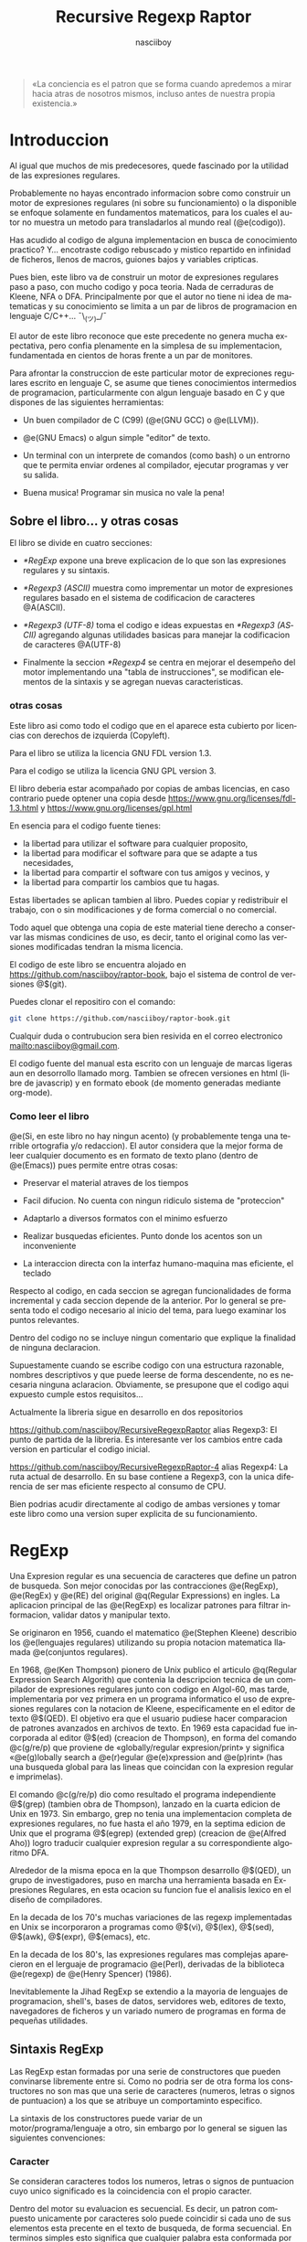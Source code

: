 #+TITLE:  Recursive Regexp Raptor
#+AUTHOR:  nasciiboy
#+LANGUAGE:  es
#+DATE:
#+OPTIONS: *:nil  ^:nil f:nil num:nil html-postamble:nil html-style:nil html-scripts:nil
#+HTML_HEAD: <link rel="stylesheet" type="text/css" href="worg-data/worg.css" />

#+BEGIN_QUOTE
  «La conciencia es el patron que se forma cuando apredemos a mirar hacia atras
  de nosotros mismos, incluso antes de nuestra propia existencia.»
#+END_QUOTE

* Introduccion

  Al igual que muchos de mis predecesores, quede fascinado por la utilidad de
  las expresiones regulares.

  Probablemente no hayas encontrado informacion sobre como construir un motor de
  expresiones regulares (ni sobre su funcionamiento) o la disponible se enfoque
  solamente en fundamentos matematicos, para los cuales el autor no muestra un
  metodo para transladarlos al mundo real (@e(codigo)).

  Has acudido al codigo de alguna implementacion en busca de conocimiento
  practico?  Y... encotraste codigo rebuscado y mistico repartido en infinidad
  de ficheros, llenos de macros, guiones bajos y variables cripticas.

  Pues bien, este libro va de construir un motor de expresiones regulares paso a
  paso, con mucho codigo y poca teoria. Nada de cerraduras de Kleene, NFA o
  DFA. Principalmente por que el autor no tiene ni idea de matematicas y su
  conocimiento se limita a un par de libros de programacion en lenguaje
  C/C++... ¯\_(ツ)_/¯

  El autor de este libro reconoce que este precedente no genera mucha
  expectativa, pero confia plenamente en la simplesa de su implementacion,
  fundamentada en cientos de horas frente a un par de monitores.

  Para afrontar la construccion de este particular motor de expreciones
  regulares escrito en lenguaje C, se asume que tienes conocimientos intermedios
  de programacion, particularmente con algun lenguaje basado en C y que dispones
  de las siguientes herramientas:

  - Un buen compilador de C (C99) (@e(GNU GCC) o @e(LLVM)).

  - @e(GNU Emacs) o algun simple "editor" de texto.

  - Un terminal con un interprete de comandos (como bash) o un entrorno que te
    permita enviar ordenes al compilador, ejecutar programas y ver su salida.

  - Buena musica! Programar sin musica no vale la pena!

** Sobre el libro... y otras cosas

   El libro se divide en cuatro secciones:

   - [[*RegExp]] expone una breve explicacion de lo que son las expresiones
     regulares y su sintaxis.

   - [[*Regexp3 (ASCII)]] muestra como imprementar un motor de expresiones regulares
     basado en el sistema de codificacion de caracteres @A(ASCII).

   - [[*Regexp3%20(UTF-8)][*Regexp3 (UTF-8)]] toma el codigo e ideas expuestas en [[*Regexp3 (ASCII)]]
     agregando algunas utilidades basicas para manejar la codificacion de
     caracteres @A(UTF-8)

   - Finalmente la seccion [[*Regexp4]] se centra en mejorar el desempeño del motor
     implementando una "tabla de instrucciones", se modifican elementos de la
     sintaxis y se agregan nuevas caracteristicas.

*** otras cosas

    Este libro asi como todo el codigo que en el aparece esta cubierto por
    licencias con derechos de izquierda (Copyleft).

    Para el libro se utiliza la licencia GNU FDL version 1.3.

    Para el codigo se utiliza la licencia GNU GPL version 3.

    El libro deberia estar acompañado por copias de ambas licencias, en caso
    contrario puede optener una copia desde
    [[https://www.gnu.org/licenses/fdl-1.3.html]] y
    [[https://www.gnu.org/licenses/gpl.html]]

    En esencia para el codigo fuente tienes:

    - la libertad para utilizar el software para cualquier proposito,
    - la libertad para modificar el software para que se adapte a tus necesidades,
    - la libertad para compartir el software con tus amigos y vecinos, y
    - la libertad para compartir los cambios que tu hagas.


    Estas libertades se aplican tambien al libro. Puedes copiar y redistribuir
    el trabajo, con o sin modificaciones y de forma comercial o no comercial.

    Todo aquel que obtenga una copia de este material tiene derecho a conservar
    las mismas condicines de uso, es decir, tanto el original como las versiones
    modificadas tendran la misma licencia.

    El codigo de este libro se encuentra alojado en
    [[https://github.com/nasciiboy/raptor-book]], bajo el sistema de control de
    versiones @$(git).

    Puedes clonar el repositiro con el comando:

    #+BEGIN_SRC sh
      git clone https://github.com/nasciiboy/raptor-book.git
    #+END_SRC

    Cualquir duda o contrubucion sera bien resivida en el correo electronico
    [[mailto:nasciiboy@gmail.com]].

    El codigo fuente del manual esta escrito con un lenguaje de marcas ligeras
    aun en desorrollo llamado morg. Tambien se ofrecen versiones en html (libre
    de javascrip) y en formato ebook (de momento generadas mediante org-mode).

*** Como leer el libro

    @e(Si, en este libro no hay ningun acento) (y probablemente tenga una
    terrible ortografia y/o redaccion). El autor considera que la mejor forma de
    leer cualquier documento es en formato de texto plano (dentro de @e(Emacs))
    pues permite entre otras cosas:

    - Preservar el material atraves de los tiempos

    - Facil difucion. No cuenta con ningun ridiculo sistema de "proteccion"

    - Adaptarlo a diversos formatos con el minimo esfuerzo

    - Realizar busquedas eficientes. Punto donde los acentos son un
      inconveniente

    - La interaccion directa con la interfaz humano-maquina mas eficiente, el
      teclado


    Respecto al codigo, en cada seccion se agregan funcionalidades de forma
    incremental y cada seccion depende de la anterior. Por lo general se
    presenta todo el codigo necesario al inicio del tema, para luego examinar
    los puntos relevantes.

    Dentro del codigo no se incluye ningun comentario que explique la finalidad
    de ninguna declaracion.

    Supuestamente cuando se escribe codigo con una estructura razonable, nombres
    descriptivos y que puede leerse de forma descendente, no es necesaria
    ninguna aclaracion. Obviamente, se presupone que el codigo aqui expuesto
    cumple estos requisitos...

    Actualmente la libreria sigue en desarrollo en dos repositorios

    [[https://github.com/nasciiboy/RecursiveRegexpRaptor]] alias Regexp3: El punto
    de partida de la libreria. Es interesante ver los cambios entre cada version
    en particular el codigo inicial.

    [[https://github.com/nasciiboy/RecursiveRegexpRaptor-4]] alias Regexp4: La ruta
    actual de desarrollo. En su base contiene a Regexp3, con la unica diferencia
    de ser mas eficiente respecto al consumo de CPU.

    Bien podrias acudir directamente al codigo de ambas versiones y tomar este
    libro como una version super explicita de su funcionamiento.

* RegExp

  Una Expresion regular es una secuencia de caracteres que define un patron de
  busqueda. Son mejor conocidas por las contracciones @e(RegExp), @e(RegEx) y
  @e(RE) del original @q(Regular Expressions) en ingles. La aplicacion principal
  de las @e(RegExp) es localizar patrones para filtrar informacion, validar
  datos y manipular texto.

  Se originaron en 1956, cuando el matematico @e(Stephen Kleene) describio los
  @e(lenguajes regulares) utilizando su propia notacion matematica llamada
  @e(conjuntos regulares).

  En 1968, @e(Ken Thompson) pionero de Unix publico el articulo @q(Regular
  Expression Search Algorith) que contenia la descripcion tecnica de un
  compilador de expresiones regulares junto con codigo en Algol-60, mas tarde,
  implementaria por vez primera en un programa informatico el uso de expresiones
  regulares con la notacion de Kleene, especificamente en el editor de texto
  @$(QED). El objetivo era que el usuario pudiese hacer comparacion de patrones
  avanzados en archivos de texto. En 1969 esta capacidad fue incorporada al
  editor @$(ed) (creacion de Thompson), en forma del comando @c(g/re/p) que
  proviene de «globally/regular expresion/print» y significa «@e(g)lobally
  search a @e(r)egular @e(e)xpression and @e(p)rint» (has una busqueda global
  para las lineas que coincidan con la expresion regular e imprimelas).

  El comando @c(g/re/p) dio como resultado el programa independiente @$(grep)
  (tambien obra de Thompson), lanzado en la cuarta edicion de Unix en 1973. Sin
  embargo, grep no tenia una implementacion completa de expresiones regulares,
  no fue hasta el año 1979, en la septima edicion de Unix que el programa
  @$(egrep) (extended grep) (creacion de @e(Alfred Aho)) logro traducir cualquier expresion
  regular a su correspondiente algoritmo DFA.

  Alrededor de la misma epoca en la que Thompson desarrollo @$(QED), un grupo de
  investigadores, puso en marcha una herramienta basada en Expresiones
  Regulares, en esta ocacion su funcion fue el analisis lexico en el diseño de
  compiladores.

  En la decada de los 70's muchas variaciones de las regexp implementadas en
  Unix se incorporaron a programas como @$(vi), @$(lex), @$(sed), @$(awk),
  @$(expr), @$(emacs), etc.

  En la decada de los 80's, las expresiones regulares mas complejas aparecieron
  en el lerguaje de programacio @e(Perl), derivadas de la biblioteca @e(regexp)
  de @e(Henry Spencer) (1986).

  Inevitablemente la Jihad RegExp se extendio a la mayoria de lenguajes de
  programacion, shell's, bases de datos, servidores web, editores de texto,
  navegadores de ficheros y un variado numero de programas en forma de pequeñas
  utilidades.

** Sintaxis RegExp

   Las RegExp estan formadas por una serie de constructores que pueden
   convinarse libremente entre si. Como no podria ser de otra forma los
   constructores no son mas que una serie de caracteres (numeros, letras o
   signos de puntuacion) a los que se atribuye un comportaminto especifico.

   La sintaxis de los constructores puede variar de un motor/programa/lenguaje a
   otro, sin embargo por lo general se siguen las siguientes convenciones:

*** Caracter

    Se consideran caracteres todos los numeros, letras o signos de puntuacion
    cuyo unico significado es la coincidencia con el propio caracter.

    Dentro del motor su evaluacion es secuencial. Es decir, un patron compuesto
    unicamente por caracteres solo puede coincidir si cada uno de sus elementos
    esta precente en el texto de busqueda, de forma secuencial. En terminos
    simples esto significa que cualquier palabra esta conformada por sus
    constructores @e(caracter)

    #+BEGIN_SRC c
      "palabra" ==  'p', 'a', 'l', 'a', 'b', 'r', 'a'
    #+END_SRC

    De forma explicita el patron de busqueda @c(palabra) dice al motor lo
    siguiente: Busca el constructor de tipo caracter @c(p), si lo encuentras
    avanza una posicion dentro del texto de busqueda y comparalo con el
    constructor de tipo caracater @c(a), si lo encuentras avanza una posicion
    dentro del texto de busqueda y compararlo con el constructor de tipo
    caracter @c(l), ..., si llegas hasta el ultimo constructor tipo caracter
    (ultima @c(a)) el patron a sido localizado, de otra forma no hay
    coincidencia.

*** Conjunto

    El constructor @e(Conjunto) permite agrupar una serie de constructores
    caracter para compararlos con una posicion especifica del texto de busqueda.

    Los constructores se delimitan dentro de los signos "especiales" '[' y ']'.

    La expresion:

    #+BEGIN_SRC c
      "199[56789]"
    #+END_SRC

    le indica lo siguiente al motor: Busca el constructor de tipo caracter
    @c(1), si lo encuentras avanza una posicion dentro del texto de busqueda y
    comparalo con el constructor que de tipo caracter @c(9), si lo encuentras
    avanza una posicion dentro del texto de busqueda y compararlo con el
    constructor de tipo caracter @c(9), si lo encuentras avanza una posicion
    dentro del texto de busqueda y comparalo con alguno de estos constructores
    de tipo caracter @c(5), @c(6), @c(7), @c(8) o @c(9), Si el caracter del
    texto  coincide con alguno  de estos caracteres se ha encontrado el patron,
    de otro modo la busqueda ha fallado.

    Es decir el patron @c(199[56789]) coincide con las siguientes cadenas de
    caracteres: @c("1995"), @c("1996"), @c("1997"), @c("1998") o @c("1999")

*** Rangos

    Un conjunto agrupa una serie de constructores caracter, pues bien, cuando
    los miembros dichos del conjunto forman una secuencia alfabetica entre @c(a)
    y @c(z), entre @c(A) y @c(Z)) o entre @c(0) y @c(9), es posible abreviar
    dicha secuencia, uniendo el elemento inicial con el elemento final de la
    secuencia mediante el signo '-', por ejemplo la exprecion

    #+BEGIN_SRC c
      "199[56789]"
    #+END_SRC

    es equivalente a la exprecion:

    #+BEGIN_SRC c
      "199[5-9]"
    #+END_SRC

    la exprecion

    #+BEGIN_SRC c
      "Unidad-[ABCDEFGHIJK]"
    #+END_SRC

    es equivalente a

    #+BEGIN_SRC c
      "Unidad-[A-K]"
    #+END_SRC

    el signo @c(-) no tiene efecto fuera del constructor agrupacion, por lo que
    se interpreta como un simple caracter @c(-)

*** Conjunto inverso

    La utlima facilidad que proporciona el constructor conjunto consiste en
    coincidir solo si ninguno de sus elementos esta precente en el texto de
    busqueda, es decir @e(invierte) el resultado de la busqueda. La forma de
    indicar al motor este comportamiento es colocar el signo @c(^) como primer
    elemento del constructor conjunto. Por ejemplo la expresion

    #+BEGIN_SRC c
      "<[^>]>"
    #+END_SRC

    Es util para localizar @e(etiquetas) de un solo caracter por ejemplo
    @c(<A>), @c(<B>), @c(<C>), @c(<D>), @c(<E>), etc.

*** Punto

    El constructor punto representado por el signo @c(.) se utiliza para
    realizar una coincidencia con cualquier caracter presente en el texto de
    busqueda.

    Por lo general se suele excluir el caracter @c(\n) (salto de linea). la
    razon de este comportamiento es solamente por practicidad aunque
    conceptualmente no existe un motivo para ello.

    El constructor punto no tiene efecto dentro de un conjunto, en su lugar se
    evalua como @e(el caracter) @c(.). No tiene sentido que un conjunto coincida
    con cualquier caracter.

*** Cuantificación

    Por defecto, el motor asume un constructor ha de estar presente almenos una
    vez, no obstante es posible especificar cuantas veces consecutivas puede
    aparecer un constructor. Para esto se hace uso de los @e(cuantificadores)
    que mas que un "constructor", @e(son una caracteristica de un constructor).

    Los cuantificadores se colocan justo al final del cosntructor al que han de
    aplicarse. El constructor alternacion, que veremos mas adelante no es
    compatible con los cuantificadores.

    - @c(?) ::

      El constructor puede aparecer cero o una vez. Por ejemplo, @c(ob?scuro) se
      corresponde con @c(oscuro) y @c(obscuro).

    - @c(+) ::

      El elemento debe aparecer al menos una vez. Por ejemplo, @c(ho+la) describe
      el patron infinito @c(hola), @c(hoola), @c(hooola), @c(hoooola), ...,

    - @c(*) ::

      El elemento puede aparecer cero, una, o más veces. Por ejemplo, @c(0*42) se
      corresponde con @c(42), @c(042), @c(0042), @c(00042), ...,

    - @c({n}) ::

      El elemento debe aparecer exactamente @m(n) veces. Por ejemplo
      @c([0-9]{3}) se corresponden con cualquier cifra de tres digitos como
      @c(007), @c(747), @c(777), ...,

    - @c({a,b}) ::

      El elemento debe aparecer un minimo de @m(a) veces y un maximo de @m(b)
      veces.

*** Alternación

    Como ya vimos la agrupacion permite la busqueda de mas de un constructor
    caracter para una posicion especifica. El constructor alternacion se
    comporta de forma idetica, solo que en lugar de manejar constructores
    caracter maneja expreciones delimitadas una de otra por el signo @c(|):

    #+BEGIN_SRC c
      exp1|exp2|exp3|...
    #+END_SRC

    en este caso el termino @e(exprecion) se refiere a una RegExp en si.

    La busqueda de expresiones se realiza de forma secuencial, de izquierda a
    derecha hasta localizar alguna expresion o hasta agotar las
    alternativas. Por ejemplo

    #+BEGIN_SRC c
      "Raptor|T Rex|Triceratops"
    #+END_SRC

    genera los patrones de busqueda @c(Raptor), @c(T Rex) y @c(Triceratops)

    Como ya se menciono en el apartado anterior, los cuantificadores no se
    aplican a este constructor. Para cuantificar las arternativas deben
    encontrarse dentro de una agrupacion.

*** Agrupación

    Una agrupacion permite definir el ámbito y la precedencia de los demás
    constructores. Las agrupaciones se delimitan dentro de las signos @c[(] y
    @c[)]. Por ejemplo:

    #+BEGIN_SRC c
      "(p|m)adre"
    #+END_SRC

    es equivalente a

    #+BEGIN_SRC c
      "padre|madre"
    #+END_SRC

    y

    #+BEGIN_SRC c
      "(des)?amor"
    #+END_SRC

    se corresponde con @c(amor) y con @c(desamor).

*** Metacaracteres

    Para el motor los signos @c(.), @c[(], @c[)], @c(|), @c([), @c(]), @c(+),
    @c(?), @c({), @c(}), ..., etc. tiene un significado especial, ya sea como
    delimitadores, como cuantificadores o como constructores. Como hacer para
    buscar estos signos como simples caracteres?

    Podriamos colocarlos detro de un conjuto de caracteres, asi:

    #+BEGIN_SRC c
      "[()|+]"
    #+END_SRC

    pero existen casos complejos como:

    #+BEGIN_SRC c
      "[]]"
    #+END_SRC

    cual signo @c(]) marca el limite del conjunto?

    Para evitar casos ambiguos se hace uso del constructor @e(metacaracter) que
    despoja de su significado @e(especial) a los signos antes mencionados.

    El constructor metacaracter suele estar formado por dos signos, el signo que
    indica que se trata de un metacaracter y el signo al que se aplica. Por lo
    general el signo utilizado como indicador es @c(\).

    Ahora podemos solucionar el ejemplo anterior, pasaria a ser:

    #+BEGIN_SRC c
      "[\]]"
    #+END_SRC

    que ocurre si se aplica @c(\) a un caracter sin significado especial, por
    ejemplo, a @c(d)?

    #+BEGIN_SRC c
      "\d"
    #+END_SRC

    existen dos posibilidades:

    1. El motor interpreta @c(d) como un caracter.

    2. El motor otorga un significado especial al caracter, como podria ser la
       busqueda de un patron especifico, en cuyo caso, el significado puede
       variar de una implementacion a otra.


    Cuando el caso es el segundo, la mayoria de los motores cosidera que el
    metacaracer @c(\d) (digit) equivalente al conjunto @c([0-9]).

    Aqui una lista de los significados comunes de algunos metacaracters

    - @c(\d) ==> @c([0-9])
    - @c(\D) ==> @c([^0-9])
    - @c(\a) ==> @c([a-bA-B])
    - @c(\A) ==> @c([^a-bA-B])
    - @c(\w) ==> @c([a-bA-B0-9])
    - @c(\W) ==> @c([^a-bA-B0-9])
    - @c(\s) ==> @c([ \t-\r])
    - @c(\S) ==> @c([^ \t-\r])


    Finalmente, podemos utilizar metacaracteres para representar signos no
    impribibles como pueden ser nueva linea, tabulador, retroceso, campana,
    etc.

*** Modiicadores

    Aunque no se definen como tal, los modificadores son una forma de alterar el
    comportamiento del motor al momento de efectuar la busqueda de un patron.

    Pongamos como ejemplo los dos modificadores mas comunes:

    - @c(^) :: colocar este signo @e(al inicio) de la expresion le indica al
               motor: la busqueda solo sera valida si el patron se encuentra al
               inicio del texto.

    - @c($) :: colocar este signo @e(al final) de la expresion le indica al
               motor: la busqueda solo sera valida si el patron se encuentra al
               final del texto.


    ambos modificadores pueden combinarse dentro de la expresion, indicando: la
    busqueda sera valida si el patron inicia el la posicion inicial del texto y
    finaliza en la ultima posicion.

    Los modificadores al igual que los metacaracteres dependen unicamente de lo
    que especifique cada implementacion.

* Regexp3 (ASCII)
** Herramientas

   Asi que, te has decidido a leer este libro y tienes la suficiente experiencia
   como para escribir, compilar y ejecutar un programa en C.

   No voy a decirte el sistema bajo el que deberias programar, tampoco si es
   mejor utilizar un editor, un IDE o Emacs, ni cual compilador, shell o mapeo
   de teclado sea el mas apropiado. Seguramente has elegido tus herramientas
   tras una profunda refleccion, luego evaluar todas las posibilidades y no por
   que alguien te impuso su uso...

   No obstante y solamente por motivos informativos, te presento la configuracion
   que utilizo y el porque:

   - Como sistema operativo @e(GNU) con @e(Linux). No fue hasta que llegue a la
     distribucion @e(Debian), que conoci lo que era la informatica, lo util de
     los repositorios de software y la existencia del movimiento @e(software
     libre).

   - Como entorno de escritorio grafico @e(Gnome Shell). Es simple, sobrio,
     bonito y eficaz.

   - Donde hay un prompt hay felicidad! No hay mejor herramienta para interactuar
     con el sistema, que una terminal.

     En particular me gusta @e(Konsole), parte del proyecto KDE. Tiene pestañas
     multiples, pueden desabilitarse el menu y la barra de despalazamiento, para
     ocupar la pantalla completa sin distracciones, ademas la configuracion del
     teclado es muy flexible.

   - Quien hace aparecer el prompt es @e(fish), un interpre de comandos con
     colorines y un sistema de autocompletado fantanstico.

   - Para compilar programas C, @e(GCC) el compilador de GNU. Ademas suelo pedir
     una segunda opinion al compilador @e(clang) (LLVM).

   - Como sistema de control de versiones @e(git). Conocer los comandos basicos
     es mas que suficiente.

   - Los sonidos del mundo son muy aburridos. @e(moc) (Music On Console) se
     encarga del amenizar el ambiente con buena musica.

   - La pieza sobre la que gira mi flujo de trabajo se llama @e(GNU Emacs), un
     interprete de Emacs Lisp, que tambien suele utilizarse como editor de texto
     (risas). En serio no compliques tu vida con molestos IDEs llenos de botones,
     menus y mierdas graficas. Todo es mejor en texto plano!

   - Finalmente utilizo el mapeo de teclado @e(programmer dvorak) con una ligera
     modificacion (los dos control, mayus, @ y \) y una configuracion de al menos
     dos monitores.

** Mr. Raptor

   #+BEGIN_QUOTE
     Disponer del codigo fuente de un programa no garantiza que seamos capaces
     de compreder su funcionamiento. Si para entender un proyecto es necesario
     asistir a su construccion y tener presente todos su detalles ocultos,
     probablemente cuando los desarrolles pasen a otro proyecto nadie este
     dispuesto (o sea capaz) de continuar con el desarrollo.

     Por ello no es suficiente disponer del codigo, ademas, debe ser simple y
     directo, para que otros sean capaces de comprender su funcionamiento.

     El primer paso para lograr este objetivo es dar nombres claros y concisos
   #+END_QUOTE

   De donde surge el nombre del motor?

   La primer version funcional simplemente se llamaba @f(regexp). Pese a ser un
   nombre conciso, ya no estaba disponible, lo cual me obligo a ser un poco mas
   creativo.

   El nombre debia destacar las cualidades del proyecto. Si el motor sobresale
   en algun aspecto es por no tener un manejo explicito de memoria, en su lugar,
   optiene memoria llamando a funciones y llamando a funciones de forma
   recursiva... ya esta, @e(RE²) (Recursive Regexp), un momento, nooo, google ya
   utiliza este nombre para su motor RegExp @e(RE2), bueno, otra caracteristica
   tendra... el codigo es compacto, si, es tan compacto que ha de ser
   ridiculamente eficiente, lo cual lo hace ridiculamente veloz, veloz, veloz,
   rapido, Raptor, @e(Recursive Regexp Raptor), je, que creativo, no puede ser
   RE³ o lo asociaran con google, su alias sera @e(regexp3) (es mas comodo
   escribir @c(#include "regexp3") que @c(#include "RecursiveRegexpRaptor.h"),
   ademas, deja clara su funcion y tiene una longitud similar al de otras
   librerias de C como @c(stdlib), @c(stdio) o @c(ctype)).

   Una ves desvelado el misterio demos paso a la construccion.

** El truco

   He tratado de mantener el codigo lo mas simple y compacto posible, centrando
   la atencion en los puntos importantes. En la practica esto repercute en tres
   puntos a cosiderar:

   - No se utiliza la sintaxis regexp estadar, tampoco la que maneja Perl. En su
     lugar se opta por la que es mas facil de programar e interpretar.

   - El motor asume que la expresion que resive tiene una sintaxis correcta.

     En la practica es igual de complejo constuir una programa encargado solo de
     verificar y mostrar los errores de sintaxis, a uno que simplemente busca la
     exprecion. Sin demasiado esfuerzo, se opta por la segunda opcion, ademas,
     se esta contruyendo un motor RegExp @e(en C), si los datos de entrada son
     inapropiados, lo minimo que merece el programador es un ciclo de ejecucion
     infinito.

   - El manejo de memoria no se realiza de forma explicita, en su lugar se acude
     a la recursividad.


   En cualquer punto podras ser capas de reforsar el codigo si asi lo
   deseas. Sin embargo te recomiendo esperar hasta que el programa realice todas
   las funciones que necesites.

** La Sintaxis

   La version final de @c(regexp3) (ASCII) soporta los siguientes constructores:

   - Alternacion @c(|)

   - Agrupacion @c[()]. Para "capturar" la coincidencia del patron dentro de la
     la cadena de texto, se utiliza @c(<>)

   - Los cuantificadores son

     - @c(?) cero o una vez

     - @c(+) una o mas veces

     - @c(*) cero o mas veces

     - @c({n}) @m(n) veces

     - @c({a,b}) un rango de veces

   - Los conjuntos @c([]).

     - Para negar un conjunto el primer elemento debe ser @c(^)

   - Lon rangos se especifican con el signo @c(-) y son validos fuera de un
     conjunto, el decir @c(-) es un signo especial para el motor. Si queremos
     despojarlo de su significado tenemos que incluirlo en un metacaracter
     @c(:-).

   - Punto @c(.). Un punto dentro de un conjunto, no pierde su
     significado. Para buscar el caracter @c(.) debemos incluirlo en un
     metacaracter @c(:.).

   - El metacaracter se conforma de dos caracteres el signo @c(:) y el
     metacaracter.

   - Los modificadores de comportamiento se aplican de forma global o local y se
     especifican con el signo @c(#) seguido por los modificadores.

     Para modificar el comportamiento @e(global) de la exprecion, el modificador
     se coloca al inicio de la exprecion antes de cualquier constructor.

     Para modificar el comportamiento de un constructor en especifico @c(#) se
     coloca al final del constructor. Si se aplica un cuantificador al
     constructor, el modificador debe especificarse despues de este.

** El algoritmo
*** Como interpretar la regexp

    Una expresion regular es una serie de instrucciones detalladas no ambiguas,
    que describen un patron de busqueda a un interprete (motor) de expresiones
    regulares.

    El patron de la regexp sigue una [[*Sintaxis%20RegExp][sintaxis]] donde la unidad fundamental se
    llama constructor. Estas unidades cual si fuesen bloques de construccion
    pueden conbinarse y agruparse para formar un patron de busqueda mas complejo
    segun las reglas y posicion de cada constructor.

    En principio, un motor regexp solo necesita dos datos de entrada: la regexp
    y una cadena de texto sobre la cual efectuar la busqueda del patron.

    Una vez el motor tiene estos dos datos, debe @e(optener) el primer
    constructor de la regexp y comparar todas sus combinaciones posibles en la
    cadena, tomando como posicion de referencia el primer caracter de la cadena.

    Si todas las combinaciones fallan, el motor mueve la posicion de referencia
    al segundo caracter de la cadena y de nuevo prueba todas las combinaciones
    del primer constructor. Si el primer constructor coincide con la cadena el
    motor avanza atraves de regexp y cadena, optiene el siguiente constructor y
    lo compara con la nueva posicion de la cadena. Si el constructor no
    coincide, el motor vuelve al ultimo recorrido completo e intenta (si existe)
    una combinacion diferente. De lo contrario, intentara nuevamente con el
    primer constructor en la siguiente posicion de la cadena.

    Si se llega al final de la cadena sin antes agotar los constructores
    signica que el patron de busqueda no esta precente.

    Si se agotan los contructores el motor informara que existe una
    coincidencia.

    Es importante resaltar que el avance tanto en la exprecion como en la cadena
    se realiza de izquierda a derecha. Esto proboca que el motor regrese la
    coincidencia en la cadena mas a la izquierda de la combinacion de
    constructores en la regexp mas a la izquierda.

    Resumiento los puntos claves de los parrafos anteriores:

    1. Se analiza el texto y la regexp de izquierda a derecha.

    2. Se optiene el primer constructor de la regexp y se prueban todas sus
       combinaciones en la posicion actual de la cadena.

    3. Si el patron del constructor coincide con la cadena se avanza atraves de
       regexp y cadena.

    4. Si el patron del constructor no se encuenta en la cadena, el motor vuelve
       al ultimo recorrido completo e intenta otra ruta.

    5. Si no hay otra ruta el motor avanza una posicion en la cadena e intenta
       con la regexp apartir del primer constructor

    6. Si se agotan los constructores tenemos una coincidencia.

    7. Si se agota la cadena no tenemos ninguna coincidencia.


    El @e(punto dos), da a entender que un constructor tiene varias
    combinaciones posibles. A saber los constructores son @e(agrupacion),
    @e(alternacion), @e(conjunto), @e(rango), @e(punto), @e(metacaracter) y
    @e(caracter). Analicemos cada constructor.

    Una @e(agrupacion) contiene un numero indeterminado de combinaciones
    posibles, ya que puede @"(agrupar) a cualquier otro constructor, incluso
    otras agrupaciones.

    Una @e(alternacion) permite recorrer multiples @e(rutas) de ejecucion hasta
    que alguna coincida, cada una de estas "rutas" puede estar formada por
    expreciones de complejidad arbitraria.

    Los @e(conjuntos) solo pueden contener @e(rangos), @e(metacaracteres) y
    @c(caracteres).

    @e(caracteres), @e(metacaracteres) y @e(punto) no pueden contener a ningun
    otro constructor.

    El @e(caracter) solo tiene una combinacion posible, el mismo. El @e(punto)
    puede coincidir con cualquier caracter. Un @e(conjunto) puede coincidir con
    un caracter que este dentro de su conjunto de elementos y la coincidencia de
    un @e(metacaracter) depende de la implementacion de cada motor.

    La conclusion es: si el constructor es distinto de @e(caracter) tendremos
    que probar todas sus posibles combinaciones.

    El @e(tercer punto) dice que el motor avanza atravez de regexp y cadena, es
    decir, si el constructor coincide con @m(n) caracteres de la cadena, el
    siguiente constructor se compara @m(n) caracteres despues de la comparacion
    anterior.

    Imaginemos que tenemos un ciclo de busqueda donde los constructores y la
    cadena se corresponden correctamente:

    #+BEGIN_EXAMPLE
      cadena      0123456789:;<=>?@ABCDEFGHIJKLMNOPQ...
                  ▲       ▲▲     ▲▲         ▲▲     ▲
                  │Α     Ω││Α   Ω││Α       Ω││Α   Ω│
      constructor [ cons1 ][cons2][  cons3  ][cons4]...
    #+END_EXAMPLE

    @c(Α) (Alfa) señala el punto inicial de la cadena donde se compara el
    constructor y @c(Ω) (Omega) señala los @m(n) caracteres que abarca la
    (posible) coincidencia.

    Puede observarse, que cada constructor es independiente uno de otro, es el
    motor quien se encarga de coordinar la posicion de la cadena donde se
    compara un constructor en especifico. El recorrido atravez de ambos, como
    indica el @e(punto uno) siempre se realiza de izquierda a derecha.

    El @e(punto cuatro) dice que si la comparacion falla, el motor vuelve al
    ultimo recorrido completo e intenta @e(otra ruta). Esto da a entender que el
    motor lleva un registro de la posicion en la cadena y el numero de
    constructor que se utiliza para cada comparacion e incluso que el motor debe
    conocer la existencia de distintas rutas de ejecucion. Veamos detenidamente
    este punto.

    Si tenemos una serie de constructores de tipo caracter y la coincidencia del
    ultimo constructor falla (@c(x) != @c(5))

    #+BEGIN_EXAMPLE
      cadena      0123456789:;<=>?@ABCDEFGHIJKLMNOPQ...
                  ▲▲▲▲▲△
                  ││││││
      constructor 01234x6789
    #+END_EXAMPLE

    cual seria la ultima ruta de ejecucion completa? Correcto, niguna. En esta
    exprecion (@c(01234x6789)) regresar al constructor anterior @c(4) (la ultima
    ruta completa) no tiene sentido, pues para completar la ruta el constructor
    tipo caracter @c(x) ha de coincidir, es decir, no existe otra ruta de
    ejecucion posible.

    Veamos otro caso:

    #+BEGIN_EXAMPLE
      cadena      0123x56789:;<=>?@ABCDEFGHIJKLMNOPQ...
                  ▲▲▲▲△
                  │││││
      constructor 0││3│
                   ││ │
                   ││[456789]
                  (12)
    #+END_EXAMPLE

    la regexp es @c{0(12)[456789]}, ¿cual seria la ultima ruta de ejecucion
    completa? Correcto, niguna. Al igual que la exprecion anterior solo existe
    @e(una ruta) de ejecucion... porque? un conjunto contiene multiples
    elementos posibles de coincidencia, no multiples rutas de ejecucion. Si
    ninguno de sus elementos coincide no hay un punto al cual regresar, esto
    mismo aplica a las agrupaciones.

    Entoces? el unico constructor que permite multiples rutas de ejecucion es la
    @e(alternacion).

    Cuando el motor "ve" una exprecion del tipo @c(1234x|12345), se dice a si
    mismo: uh, tengo un par de rutas @c(1234x) y @c(12345), debo almacerar la
    posicion inicial e intertar con la primer ruta, si esta falla restaurar la
    posicion inicial e intentar con la segunda ruta..

    la primer ruta de ejecucion sera

    #+BEGIN_EXAMPLE
      cadena      0123456789:;<=>?@ABCDEFGHIJKLMNOPQ...
                  ▲▲▲▲▲△
                  ││││││
      constructor 01234x
    #+END_EXAMPLE

    el patron falla al comparar el quinto constructor caracter (dentro del
    constructor alternacion). Luego el motor prueba con la segunda ruta de
    ejecucion

    #+BEGIN_EXAMPLE
      cadena      0123456789:;<=>?@ABCDEFGHIJKLMNOPQ...
                  ▲▲▲▲▲▲
                  ││││││
      constructor 012345
    #+END_EXAMPLE

    en esta ocacion, todos los constructores miembro del constructor alternacion
    coinciden, luego entonces, al no existir mas constructores en la exprecion
    @c(1234x|12345) el motor informa la coincidecia.

    Esto implica que el motor optiene los constructores de la exprecion
    @c(1234x|12345) de la siguiente forma

    #+BEGIN_EXAMPLE
      regexp          "1234x|12345"

      constructor:     1234x|12345       tipo: alternacion
      almacenar posicion de inicio

      generar          RUTA1 y comparar con la posicion de inicio
      constructor:     1                 tipo: caracter
      constructor:      2                tipo: caracter
      constructor:       3               tipo: caracter
      constructor:        4              tipo: caracter
      constructor:         x             tipo: caracter

      si la primer ruta falla
      generar                RUTA2 y comparar con la posicion de inicio
      constructor:           1           tipo: caracter
      constructor:            2          tipo: caracter
      constructor:             3         tipo: caracter
      constructor:              4        tipo: caracter
      constructor:               5       tipo: caracter
    #+END_EXAMPLE

    (º-°)ง un momento, dices que la exprecion

    #+BEGIN_SRC c
      "abc"
    #+END_SRC

    para el motor es (la C es por "constructror")

    #+BEGIN_EXAMPLE
      [C-caracter][C-caracter][C-caracter]
    #+END_EXAMPLE

    que

    #+BEGIN_SRC c
      "a[bcdefghi]c"
    #+END_SRC

    para el motor es

    #+BEGIN_EXAMPLE
      [C-caracter][C-conjunto][C-caracter]
    #+END_EXAMPLE

    que

    #+BEGIN_SRC c
      "(a[bcdefghi])c"
    #+END_SRC

    es

    #+BEGIN_EXAMPLE
      [C-agrupacion][C-caracter]
    #+END_EXAMPLE

    y que

    #+BEGIN_SRC c
      "(a[12345]|c[12345])|e"
    #+END_SRC

    es

    #+BEGIN_EXAMPLE
      [C-alternacion]
    #+END_EXAMPLE

    Eso es correcto! El motor debe identificar los constructores @e(de primer
    nivel) (por llamarlos de algun modo) y luego, si es el caso optener
    constructores apartir de estos.

    Ademas, se debe tener en cuenta que siempre existe almenos una ruta de
    ejecucion, @e(la regexp en si). Solo cuando existe una alternacion en el
    primer nivel habra mas de una ruta de ejecucion ... y, el motor solo ve las
    alternaciones cuando se encuentran en el primer nivel, en decir, no estan
    dentro de una agrupacion. Por tanto la primer accion del motor es comprobar
    si existe mas de una ruta de ejecucion o lo que es lo mismo, averiguar si el
    primer constructor es una alternacion.

    (º-°)ง espera, como se puede coordinar el avance entre los constructores de
    primer nivel y sus componentes, si los tienen? Sencillo, los constructores
    miembro desconocen el nivel al que pertenecen, el motor realiza una nueva
    busqueda con los constructores miembros a partir de un punto concreto en la
    cadena como si fuesen una exprecion autonoma, si hay una coincidencia el
    motor informa el resultado y su longitud a quien solicite la
    consulta. Veremos este mecanismo en la codificacion del motor.

    (º-°)ง cuando se realiza este proceso? cuando el constructor es de tipo
    agrupacion o alternacion, puesto que en ambos casos estos constructores
    pueden contener expresiones formadas por cualquier tipo y cantidad de
    constructores.

*** Pseudocodigo

    #+BEGIN_SRC
      El motor recibe la regexp y la cadena de caracteres

      Un bucle recorre la cadena de izquierda a derecha, un caracter a la vez.

      | Realizamos una busqueda del patron en la posicion actual de la cadena
      |
      | Un bucle recorre la regexp de izquierda a derecha opteniendo los
      | constructores
      |
      | | Si el constructor es de tipo alternacion almacenamos la posicion de
      | | inicio en la cadena y recorremos las rutas
      | |
      | | Si el constructor es de tipo agrupacion recorremos sus constructores
      | | miembro
      | |
      | | El resto de constructores pueden buscarse directamente en la cadena
      | |
      | | | Si hay coincidencia, movemos la cadena las n posiciones que abarca
      | | | el patron
      | |
      | | | Si no hay coincidencia la ruta termina con fallo.
      | |
      | | | Si no hay mas rutas la busqueda terimina con fallo.
      |
      | Si llegamos al final del bucle hay una coincidencia
    #+END_SRC

*** Diagrama

    #+BEGIN_EXAMPLE
          ┌──────┐
          │inicio│
          └──────┘
              │◀───────────────────────────────────┐
              ▼                                    │
      ┌────────────────┐                           │
      │bucle por cadena│                           │
      └────────────────┘                           │
              │                                    │
              ▼                                    │
       ┌─────────────┐  no   ┌─────────────┐       │
      <│fin de cadena│>────▶<│buscar regexp│>──────┘
       └─────────────┘       └─────────────┘  no coincide
              │ si                  │ coincide
              ▼                     ▼
      ┌────────────────┐    ┌────────────────┐
      │informar: no    │    │informar:       │
      │hay coincidencia│    │hay coincidencia│
      └────────────────┘    └────────────────┘
              │                     │
              │◀────────────────────┘
              ▼
            ┌───┐
            │fin│
            └───┘
    #+END_EXAMPLE

    En esta version de @c(buscar regexp) todos los constructores se optienen por
    una sola funcion:

    #+BEGIN_EXAMPLE
                                                                  ┌───────────────────────────────┐
      ┏━━━━━━━━━━━━━┓                                             ▼                               │
      ┃buscar regexp┃                                   ┌───────────────────┐                     │
      ┗━━━━━━━━━━━━━┛                                   │Optener constructor│                     │
                                                        └───────────────────┘                     │
                                                                  │                               │
                                                                  ▼                               │
                                                          ┌───────────────┐  no  ┌─────────────┐  │
                                                         <│hay constructor│>────▶│terminar: la │  │
                                                          └───────────────┘      │ruta coincide│  │
                                                                  │ si           └─────────────┘  │
                                    ┌──────────┬────────┬─────────┼───────────┬──────────┐        │
                                    ▼          ▼        ▼         ▼           ▼          ▼        │
                              ┌───────────┐┌────────┐┌─────┐┌────────────┐┌────────┐┌──────────┐  │
                              │alternacion││conjunto││punto││metacaracter││caracter││agrupacion│  │
                              └───────────┘└────────┘└─────┘└────────────┘└────────┘└──────────┘  │
                                    │          │        │         │           │          │        │
                                    ▼          └────────┴─────────┼───────────┘          └────────┤
                             ┌──────────────────┐                 │                               │
                  ┌──────────│ guardar posicion │                 ▼               no              │
                  │          └──────────────────┘       ┌──────────────────┐   coincide           │
                  │          ┌──────────────────┐      <│buscar constructor│>─────────┐           │
                  ▼◀─────────│restaurar posicion│◀──┐   └──────────────────┘          │           │
           ┌───────────────┐ └──────────────────┘   │             │ coincide          │           │
           │recorrer rutas │                        │             ▼                   ▼           │
           └───────────────┘                        │    ┌──────────────────┐ ┌────────────────┐  │
                  │                                 │    │avanzar por cadena│ │terminar, ruta  │  │
                  ▼                                 │    └──────────────────┘ │sin coincidencia│  │
              ┌────────┐   si     ┌─────────────┐   │             │           └────────────────┘  │
             <│hay ruta│>───────▶<│buscar regexp│>──┘             └───────────────────────────────┘
              └────────┘          └─────────────┘ no coincide
                  │ no           coincide │
                  ▼                       ▼
      ┌─────────────────────────┐ ┌─────────────┐
      │terminar sin coincidencia│ │terminar, la │
      └─────────────────────────┘ │ruta coincide│
                                  └─────────────┘
    #+END_EXAMPLE

    bonito diseño (funciona!), aun asi buscar el constructor @e(alternacion) en
    cada bucle atravez de la regexp es un desperdicio de recursos, @e(el
    constructor alternacion solo es visible (al motor) si esta fuera de
    cualquier otro constructor) (en la practica, eso siginifica estar fuera del
    constructor agrupacion).

    #+BEGIN_EXAMPLE
                    ┌──────────────────┐
                    │ guardar posicion │                                 ┏━━━━━━━━━━━━━┓
                    └──────────────────┘                                 ┃buscar regexp┃
               ┌────────────▶│                                           ┗━━━━━━━━━━━━━┛
               │             ▼
               │      ┌───────────────┐
               │      │recorrer rutas │
               │      └───────────────┘
               │             │                         ┌─────────────────────────────────┐
               │             ▼                         ▼                                 │
               │         ┌────────┐   si     ┌───────────────────┐                       │
               │        <│hay ruta│>────────▶│obtener constructor│                       │
               │         └────────┘          └───────────────────┘                       │
               │             │ no                      │                                 │
               │             ▼                         ▼                                 │
               │ ┌─────────────────────────┐   ┌───────────────┐  no  ┌─────────────┐    │
               │ │terminar sin coincidencia│  <│hay constructor│>────▶│terminar: la │    │
               │ └─────────────────────────┘   └───────────────┘      │ruta coincide│    │
               │                                       │ si           └─────────────┘    │
               │                    ┌────────┬─────────┼───────────┬──────────┐          │
               │                    ▼        ▼         ▼           ▼          ▼          │
      ┌──────────────────┐      ┌────────┐┌─────┐┌────────────┐┌────────┐┌──────────┐    │
      │restaurar posicion│      │conjunto││punto││metacaracter││caracter││agrupacion│    │
      └──────────────────┘      └────────┘└─────┘└────────────┘└────────┘└──────────┘    │
               ▲                    │        │         │           │          │          │
               │                    └────────┴─────────┼───────────┘          │          │
               │                                       ▼                      ▼          │
       ┌────────────────┐    no coincide     ┌──────────────────┐      ┌─────────────┐   │
       │terminar: ruta  │◀────────┬─────────<│buscar constructor│>  ┌─<│buscar regexp│>  │
       │sin coincidencia│         │          └──────────────────┘   │  └─────────────┘   │
       └────────────────┘         │                    │ coincide   │         │          │
                                  └──────────────────┈┈│┈┈──────────┘         │ coincide │
                                                       ▼                      │          │
                                              ┌──────────────────┐            └──────────┤
                                              │avanzar por cadena│                       │
                                              └──────────────────┘                       │
                                                       │                                 │
                                                       └─────────────────────────────────┘
    #+END_EXAMPLE

** codigo
*** interfaz

    En el lenguaje de programacion C, las funciones dividen un programa extenso
    en pequeños fragmentos que realizan tareas concretas y dan la posibilidad de
    construir sobre lo que otros ya han hecho (... eso suena a @e(sotfware
    libre)).

    En esencia y segun los gurus del mundo de la programacion, una buena funcion
    debe cumplir almenos estos principios

    - debe hacer una sola cosa
    - tener un nombre que describa su funcion
    - no necesitar mas de tres tres argumentos, de preferencia ninguno.


    en realidad la lista es mas extensa y detallada (lo suficiente como para
    escribir un libro), almenos interare seguir estas normas en la medida de lo
    posible, que tampoco es que existan muchos ejemplos de buen gusto en lo que
    a programar en lenguaje C se refiere..

    Para cumplir el primer punto debemos preguntar ¿Que es lo que hace un motor
    regexp?

    - Buscar la coincidencia de un patron en una cadena.

    - Mostrar el fragmento de la cadena que corresponda al patron.

    - Localizar todas las coincidencias de un patron.

    - Capturar todas las coincidencias.

    - Mostrar las coincidencias

    - Permitir modificar las coincidencias


    Compactar todas estas tareas en una sola funcion, no es prudente (eso no
    evita que algunas implementaciones lo intenten). @e(Recursive Regexp Raptor)
    hereda una interfaz que ha sobrevidido sin cambio alguno durante miles de
    millones de años

    #+BEGIN_SRC c
      unsigned int regexp3( char *txt, char *re );
    #+END_SRC

    Lo que intenta transmitir el prototipo de funcion es:

    Hola soy un motor de expreciones regulares, me llamo @e(Recursive Regexp
    Raptor) pero tu puedes llamarme @c(regexp3), para invocarme tienes que darme
    una regexp en forma de cadena de caracteres (argumento @c(re)) y una cadena
    de caracteres donde buscar el patron (argumento @c(txt)). Con mis
    habilidades de raptor descubrire cuantas veces se encuetra el patron en la
    cadena y te informare de esto regresando el conteo de coincidencias, si no
    hay coincidencias regreso 0 (cero).

    Podriamos decir que cumple las tres reglas

    - Hace una cosa, contabilizar las coincidencias del patron.

    - tiene un nombre descriptivo... bueno el nombre no es muy explicito que
      digamos, pero almenos tiene la palabra regexp.

    - no necesita mas de 3 parametros (@c(2 < 3)).


    El resto de la interfaz, esta relacionado con el manejo y la manipulacion de
    capturas. Se veran a su debido tiempo segun avance el desarrollo del motor,
    por el momento nos centraremos en el metodo para optener los constructores
    de la exprecion.

*** constructores

    Es una lastima no poder conectarnos directamente a la maquina y transmitirle
    los algotirmos mentales de cada problema que hemos resuelto. Peor aun,
    tenemos serias deficiencias para transmitir dichas soluciones de forma
    detallada, coherente y no ambigua, que es precisamente en lo que consiste la
    programacion.

    Mientras esperamos la llegada de la [[https://es.wikipedia.org/wiki/Singularidad_tecnol%C3%B3gica][singularidad]] y con la poca habilidad
    expresiva que poseeo hare lo posible para plasmar un procedimiento logico
    de codificacion... alla vamos...

    La regexp tiene una sintaxis bien definida que nos ayuda a identificar el
    tipo, patron y alcance de cada constructor. Una vez se ha identificado el
    constructor es necesario almacenar sus caracteristicas de forma conveniente.

    Para nuestra fortuna C nos permite manejar un grupo de variables
    relacionadas (las caracteristicas) como una unidad, en lugar de como
    entidades dispersas. Este tipo de dato compuesto por datos de tipos
    diversos, recive el nombre de estructura (@c(struct))

    De momento, la estructura que almacena la informacion de nuestra regexp solo
    necita dos datos:

    1. El contenido (instruciones) del constructor.

       El motor recive la regexp en formato cadena de caracteres. A medida que
       analiza la cadena debe marcar el @e(alcance) de cada constructor, es
       decir, el punto de inicio (@c(char *ptr)) y su longutid (@c(int len)).

    2. Un identificador del tipo de constructor que estamos manejando (@c(enum
       TYPE type))

    #+BEGIN_SRC c
      enum TYPE { PATH, GROUP, HOOK, BACKREF, SET, RANGEAB, META, POINT, SIMPLE };

      struct RE {
        char     *ptr;
        int       len;
        enum TYPE type;
      };
    #+END_SRC

    Cada elemento de la enumeracion @c(TYPE) se corresponde con un constructor:

    - @c(PATH) para el constructor @e(alternacion).

      El motor puede utilizara este identificador a modo de comodin para una
      expresion sin analizar, ya que cualquier expresion puede considerarse como
      una alternacion de una sola ruta...

    - @c(GROUP) para el constructor agrupacion

    - @c(HOOK). En la mayoria de implementaciones regexp, cuando una agrupacion
      coincide con un fragmento de la cadena, el motor debe almacenar una
      referenecia a dicho fragmento. En nuestra implementacion la captura de una
      agrupacion debe indicarse explicitamente.

      segun el traductor @c(HOOK) significa gancho y se ofrece como una opcion
      para traducir @"(captura) o @"(pesca).

    - @c(BACKREF). @e(Backreference) (retroreferencia o referencia anterior)

      Una vez se ha realizado la captura de una seccion de la cadena, con este
      constructor podemos solicitar la coincidencia de dicha seccion, en una
      posicicion mas adelante en la cadena

    - @c(SET) para conjunto de caracteres

    - @c(RANGEAB) un rango de caracteres.

      En realidad este no es un constructor, pero ya que un rango de caracteres
      posee una estructura especifica, hacemos uso de un idintificador a modo de
      facilidad.

      Una ventaja de esta aproximacion es permitir el uso de rangos fuera de un
      conjunto.

    - @c(META) para metacaracter

    - @c(POINT) para punto

    - @c(SIMPLE) para caracter.

      Dada la estructura del tipo @c(RE) y la naturaleza de este constructor, es
      posible tratar una secuencia de constructores caracter como una simple
      cadena de caracteres.


    Si analizamos el [[*Diagrama][diagrama de flujo]], es evidente que la complejidad del
    problema se concentra en optener los constructores mas que en el recorrido
    atraves de la cadena. Vamos a concentrarnos en ese aspecto, lo primero sera
    poder optener el constructor alternacion, los caracteres y las agrupaciones,
    en ese orden.

    Luego podremos realizar busquedas sencillas en una posicicion especifica de
    la cadena, mas tarde la busqueda se extendera por toda la longitud de la
    cadena.

    Las palabras @"(recorrido), @"(ruta), @"(caminar) o @"(segmento) son
    habituales cuando se explica el funcionamiento de un motor regexp. En
    nuestra implementacion Los nombres de variables y funciones adoptaran esta
    tematica simpre que sea apropiado.

    Con esto en mente y simplificando (mucho) el diagrama

    #+BEGIN_EXAMPLE
                   ┌───────┐
                   │regexp3│
                   └───┬───┘
                       │◀──────────────────────────────┐
                       ▼                               │
                    ┌──────┐                           │
                    │walker│                           │
                    └──┬───┘                           │
                       │                               │
                       ▼                               │
                   ┌────────┐                          │
                   │trekking│                          │
                   └───┬────┘                          │
        ┌──────┬───────┼─────┬──────┬───────┬──────┐   │
        ▼      ▼       ▼     ▼      ▼       ▼      ▼   │
      ┌───┐┌───────┐┌────┐┌─────┐┌──────┐┌─────┐┌────┐ │
      │SET││RANGEAB││META││POINT││SIMPLE││GROUP││HOOK│ │
      └───┘└───────┘└────┘└─────┘└──────┘└─────┘└────┘ │
        └──────┴───────┼─────┴──────┘       └──────┴───┘
                       ▼
                    ┌─────┐
                    │match│
                    └─────┘
    #+END_EXAMPLE

    La funcion @c(regexp3) es la funcion disponible al usuario. Se encargara de
    recivir, inicializar los datos, y realizar consultas de coindencia en cada
    posicion de la cadena.

    La funcion @c(walker) (caminante) recive la regexp, optiene y recorre cada
    ruta de ejecucion. Si alguna ruta coincide retorna verdadero, en caso
    contrario retorna falso

    La funcion @c(trekking) (senderista) optiene los constructores de una ruta,
    segun el tipo del constructor se realiza una consulta a @c(match) para
    buscar un patron directamente en la cadena, o a @c(walker) para generar
    nuevas subrutas de ejecucion y luego optener sus contructores.  @c(trekking)
    devuelve verdadero si todos los constructores coinciden, de lo contrario
    devuelve falso.

*** path

    #+BEGIN_SRC c
      #include <stdio.h>
      #include <string.h>

      #define TRUE  1
      #define FALSE 0

      enum TYPE { PATH, GROUP, HOOK, BACKREF, SET, RANGEAB, META, POINT, SIMPLE };

      struct RE {
        char     *ptr;
        int       len;
        enum TYPE type;
      };

      static int  walker ( struct RE  rexp );
      static int  cutPath( struct RE *rexp, struct RE *track );

      unsigned int regexp3( char *txt, char *re ){
        struct RE    rexp;
        rexp.ptr     = re;
        rexp.len     = strlen( re );
        rexp.type    = PATH;

        return walker( rexp );
      }

      static int walker( struct RE rexp ){
        struct RE track;

        printf( "%-20s >>%.*s<<\n", "walker INIT", rexp.len, rexp.ptr );
        while( cutPath( &rexp, &track ) )
          printf( "%-20s >>%.*s<<\n", "walker PATH", track.len, track.ptr );

        return FALSE;
      }

      static int cutPath( struct RE *rexp, struct RE *track ){
        if( rexp->len == 0 ) return FALSE;

        *track = *rexp;

        for( int i = 0, deep = 0; i < rexp->len; i++ ){
          if( rexp->ptr[ i ] ==  '(' )  deep++;
          if( rexp->ptr[ i ] ==  ')' )  deep--;
          if( rexp->ptr[ i ] ==  '|' && deep == 0 ){
            track->len  = i;
            rexp->ptr  += i + 1;
            rexp->len  -= i + 1;
            return TRUE;
          }
        }

        rexp->ptr += rexp->len;
        rexp->len  = 0;

        return TRUE;
      }
    #+END_SRC

    Esta es la primer version de nuestro motor, la unica caracteristica que
    posee es optener las rutas de ejecucion de la exprecion que recive. Coloca
    el codigo dentro de un fichero al que deberas llamar @f(regexp3.h), luego
    crea un fichero de nombre @f(test.c) y coloca lo siguiente

    #+BEGIN_SRC c
      #include "regexp3.h"

      int main(){
        regexp3( "", "ruta1|ruta2|ruta3" );

        return 0;
      }
    #+END_SRC

    en este fichero aplicaremos diversas pruebas al motor para virificar el
    correcto funcionamiento de cada caracteristica que vallamos agregando.

    Compila el codigo con el siguiete comando

    #+BEGIN_SRC sh
      gcc -Wall test.c
    #+END_SRC

    y ejecuta la prueba con

    #+BEGIN_SRC sh
      ./a.out
    #+END_SRC

    el resultado de la exprecion @c("ruta1|ruta2|ruta3") es el siguiente

    #+BEGIN_EXAMPLE
      walker INIT          >>ruta1|ruta2|ruta3<<
      walker PATH          >>ruta1<<
      walker PATH          >>ruta2<<
      walker PATH          >>ruta3<<
    #+END_EXAMPLE

    Antes de realizar nada @c(walker) muestra la exprecion inicial, luego,
    optiene y despliega de izquierda a derecha las rutas de ejecucion de la
    expresion.

    Vamos con la explicacion del codigo en @f(regexp3.h)

    #+BEGIN_SRC c
      #include <stdio.h>   // ➊
      #include <string.h>  // ➋

      #define TRUE  1      // ➌
      #define FALSE 0      // ➍

      enum TYPE { PATH, GROUP, HOOK, BACKREF, SET, RANGEAB, META, POINT, SIMPLE };  // ➎

      struct RE {          // ➏
        char     *ptr;
        int       len;
        enum TYPE type;
      };

      static int walker ( struct RE  rexp );                    // ➐
      static int cutPath( struct RE *rexp, struct RE *track );  // ➑
    #+END_SRC

    se utiliza @c(stdio) para mostrar la informacon ➊, @c(string) ➋ para
    optener la longitud de la cadena que contiene la regexp.

    C, por defecto no tiene constantes que definan verdadero o falso. Reparamos
    esta carencia mediante las constantes de macro @c(TRUE) ➌ (veradero) y
    @c(FALSE) ➍ (falso).

    Luego con la enumeracion @c(TYPE) generamos constantes que representan los
    diversos tipos de constructor ➎.

    La estructura @c(RE) ➏ sera el contenedor de los constructores.

    En C, antes de utilizar una funcion tenemos que escribir su definicion, o
    declarar un prototipo de funcion y realizar la definicion mas adelante. Se
    opta por declarar los prototipos para que la lectura del codigo fluya de
    forma descendente ➐➑ segun se van utilizando las funciones.

    #+BEGIN_SRC c
      unsigned int regexp3( char *txt, char *re ){
        struct RE    rexp;             // ➊
        rexp.ptr     = re;             // ➋
        rexp.len     = strlen( re );   // ➌
        rexp.type    = PATH;           // ➍

        return walker( rexp );         // ➎
      }
    #+END_SRC

    @c(regexp3) la funcion principal del motor, solicita una instancia de la
    estructura @c(RE) y apropiadamente la llama @c(rexp) (Regular EXPresion)
    ➊.

    Inicializamos el contenedor @c(rexp) con los datos que contiene @c(char
    *re):

    1. El inicio de la expresion apunta al inicio de la cadena ➋.

    2. La longitud de la expresion es la longitud de la cadena ➌.

    3. Ya que toda regexp sin importar la cantidad y tipos de constructores que
       la conforman contiene almenos una ruta de ejecucion, asignamos el tipo
       (generico) @c(PATH) ➍.


    La funcion termina devolviendo el valor de la consulta a @c(walker), quien
    de momento se limita a recorrer, generar y mostrar las rutas de ejecucion de
    la exprecion ➎.

    Es importante resaltar que @e(ninguna funcion modifica ni la exprecion, ni
    la cadena de busqueda). El recorrido, comparacion y generacion de
    constructores siempre se realiza mediante referencias a puntos en cadena y
    regexp, el unico defecto de este enfoque, es un eficiente manejo de
    recursos... je!.

    #+BEGIN_SRC c
      static int walker( struct RE rexp ){
        struct RE track;                                                      // ➊

        printf( "%-20s >>%.*s<<\n", "walker INIT", rexp.len, rexp.ptr );      // ➋
        while( cutPath( &rexp, &track ) )                                     // ➌
          printf( "%-20s >>%.*s<<\n", "walker PATH", track.len, track.ptr );  // ➍

        return FALSE;                                                         // ➎
      }
    #+END_SRC

    @c(walker) debe optener (y mas adelante buscar) las rutas de ejecucion, lo
    cual logra con un bucle @c(while) y la fucion @c(cutPath) ➌.

    En lenguaje comun, la funcion dice: tomo una regexp (@c(rexp)), la corto en
    secciones @c(PATH) (@c(cutPath)), una a la vez, cada seccion se almacena en
    el contenedor @c(track) ➊, para comprobar que el resultado es correcto se
    muestra su contenido ➍. Este ciclo continua hasta agotar la regexp
    (@c(while)). Si el ciclo termina sin la coincidencia de ninguna ruta, la
    regexp (como conjunto) no coincide ➎.

    La funcion auxiliar @c(cutPath) se encarga de cortar la ruta mas a la
    izquierda de una expresion. Si solo hay una ruta, el corte abarca la
    expresion entera.

    #+BEGIN_SRC c
      static int cutPath( struct RE *rexp, struct RE *track ){
        if( rexp->len == 0 ) return FALSE;  // ➊

        *track = *rexp;                     // ➋

        for( int i = 0, deep = 0; i < rexp->len; i++ ){  // ➌
          if( rexp->ptr[ i ] ==  '(' )  deep++;          // ➍
          if( rexp->ptr[ i ] ==  ')' )  deep--;          // ➎
          if( rexp->ptr[ i ] ==  '|' && deep == 0 ){     // ➏
            track->len  = i;                // ➐
            rexp->ptr  += i + 1;            // ➑
            rexp->len  -= i + 1;            // ➒
            return TRUE;
          }
        }

        rexp->ptr += rexp->len;             // ➓
        rexp->len  = 0;                     // ⓫

        return TRUE;
      }
    #+END_SRC

    Antes de realizar nada debemos comprobar que la regexp tiene algo que
    cortar, o dicho de otra manera, tiene una longitud mayor a cero ➊. Podemos
    configurar el codigo de 2 maneras:

    #+BEGIN_SRC c
      static int cutPath( struct RE *rexp, struct RE *track ){
        if( rexp->len > 0 ){
          // acciones
          return TRUE;
        }

        return FALSE;
      }
    #+END_SRC

    o

    #+BEGIN_SRC c
      static int cutPath( struct RE *rexp, struct RE *track ){
        if( rexp->len == 0 ) return FALSE;

        // acciones
        return TRUE;
      }
    #+END_SRC

    ambas son validas, elijo la segunda, el codigo tiene dos lineas y un nivel
    de anidamiento menos. En cuanto a la comprobacion de la segunda opcion
    @c(==) y no @c(<=), se debe a que supongo (remarcando @e(supongo)) que
    @c(==) es mas eficiente que @c(<=), ademas, nunca deberia presentarse un
    caso en el cual la expresion tenga longitud negativa, o no? digo, como un
    miembro de la raza mas desarrollada de este pequeño planeta azul podria
    cometer un error al codificar algo tan sencillo... (¬‿¬)!

    Realizamos un ciclo que recorre la exprecion en busca del operador @c(|) ➏,
    si se encuentra fuera de una agrupacion ➍➎ tenemos nuestra ruta. Recordemos
    que el operador @c[(] abre una agrupacion y @c[)] la cierra, a si mismo una
    agrupacion puede agrupar otras agrupaciones, es decir, existen distintos
    niveles de anidamiento o "profundidad". Nuestra funcion solo se interesa en
    las rutas de primer nivel (@c(deep == 0)).

    Ahora, independientemente del punto donde este (o no) el operador @c(|), la
    seccion (@c(track)) inicia donde inicia la regexp (@c(rexp)), tiene la misma
    longitud (a menos que el ciclo demuestre lo contrario) y se asume que sean
    del mismo tipo (@c(PATH)).

    asi, en lugar de tener

    #+BEGIN_SRC c
      track->ptr  = rexp->ptr;
      track->len  = rexp->len;
      track->type = rexp->type;
    #+END_SRC

    tenemos @c(*track = *rexp) ➋.

    Si encontramos el operador @c(|), se modifica la longitud de la seccion ➐ a
    la vez que se "corta" de la expresion ➐➑, el @c(+ 1) es para descartar el
    signo @c(|), pues una vez optenemos el constructor, este deja de tener
    utilidad.

    #+BEGIN_EXAMPLE
      cutPath llamada uno
      expresion  "ruta1|ruta2|ruta3"
      seccion    "ruta1"
      retono     TRUE

      cutPath llamada dos
      expresion        "ruta2|ruta3"
      seccion          "ruta2"
      retono     TRUE

      cutPath llamada tres
      expresion              "ruta3"
      seccion                "ruta3"
      retono     TRUE

      cutPath llamada cuatro
      expresion                    ""
      seccion
      retono     FALSE
    #+END_EXAMPLE

    como muestra el ejemplo, en la tercer llamada a @c(cutPath), la seccion es
    igual a la expresion. El corte deja el punto de inicio de la exprecion en la
    ultima posicion ➓ con una longitud de cero caracteres ⓫.

*** simple & group

    Al igual que en la seccion anterior el codigo se presenta al inicio. Es
    recomendable que antes de pasar a la explicacion lo analices por tu cuenta,
    identifiques las diferencias con la ultima version e incluso lo modifiques y
    sigas tu propia ruta de desarrollo.

    #+BEGIN_SRC c
      #include <stdio.h>
      #include <string.h>

      #define TRUE  1
      #define FALSE 0

      enum TYPE { PATH, GROUP, HOOK, BACKREF, SET, RANGEAB, META, POINT, SIMPLE };

      struct RE {
        char     *ptr;
        int       len;
        enum TYPE type;
      };

      static int walker  ( struct RE  rexp );
      static int trekking( struct RE *rexp );
      static int cutPath ( struct RE *rexp, struct RE *track );
      static int tracker ( struct RE *rexp, struct RE *track );

      static char *strnchr( char *str, int chr, int n );

      unsigned int regexp3( char *txt, char *re ){
        struct RE    rexp;
        rexp.ptr     = re;
        rexp.len     = strlen( re );
        rexp.type    = PATH;

        return walker( rexp );
      }

      static int walker( struct RE rexp ){
        struct RE track;

        printf( "%-20s >>%.*s<<\n", "walker INIT", rexp.len, rexp.ptr );
        while( cutPath( &rexp, &track ) ){
          printf( "%-20s >>%.*s<<\n", "walker PATH", track.len, track.ptr );
          trekking( &track );
        }

        return FALSE;
      }

      static int trekking( struct RE *rexp ){
        struct RE track;

        while( tracker( rexp, &track ) ){
          if ( track.type == GROUP  ){
            printf( "%-20s >>%.*s<<\n", "trekking GROUP", track.len, track.ptr );
            walker( track );
          } else if( track.type == SIMPLE ){
            printf( "%-20s >>%.*s<<\n", "trekking SIMPLE", track.len, track.ptr );
          }
        }

        return TRUE;
      }

      static int cutPath( struct RE *rexp, struct RE *track ){
        if( rexp->len == 0 ) return FALSE;

        *track = *rexp;

        for( int i = 0, deep = 0; i < rexp->len; i++ ){
          if( rexp->ptr[ i ] ==  '(' )  deep++;
          if( rexp->ptr[ i ] ==  ')' )  deep--;
          if( rexp->ptr[ i ] ==  '|' && deep == 0 ){
            track->len  = i;
            rexp->ptr  += i + 1;
            rexp->len  -= i + 1;
            return TRUE;
          }
        }

        rexp->ptr += rexp->len;
        rexp->len  = 0;

        return TRUE;
      }

      static int tracker( struct RE *rexp, struct RE *track ){
        if( rexp->len == 0 ) return FALSE;

        *track = *rexp;

        if( rexp->ptr[ 0 ] == '(' ){
          for( int deep = 1, i = 1; i < rexp->len; i++ ){
            if( rexp->ptr[ i ] ==  '(' ) deep++;
            if( rexp->ptr[ i ] ==  ')' ) deep--;

            if( deep == 0 ){
              track->type = GROUP;
              track->ptr++;
              track->len  = rexp->ptr + i - track->ptr;
              rexp->len  -= i + 1;
              rexp->ptr  += i + 1;
              return TRUE;
            }
          }
        }

        track->type = SIMPLE;

        char *point;
        if( (point = strnchr( rexp->ptr, '(', rexp->len )) )
          track->len = point - track->ptr;

        rexp->len  -= track->len;
        rexp->ptr  += track->len;

        return TRUE;
      }

      static char * strnchr( char *str, int chr, int n ){
        for( int i = 0; i < n && str[ i ]; i++ )
          if( str[ i ] == chr ) return str + i;

        return 0;
      }
    #+END_SRC

    compila y ejecuta la prueba nuevamente:

    #+BEGIN_SRC sh
      gcc -Wall test.c && ./a.out
    #+END_SRC

    la expresion @c("ruta1|ruta2|ruta3") produce esta salida

    #+BEGIN_EXAMPLE
      walker   INIT        >>ruta1|ruta2|ruta3<<
      walker   PATH        >>ruta1<<
      trekking SIMPLE      >>ruta1<<
      walker   PATH        >>ruta2<<
      trekking SIMPLE      >>ruta2<<
      walker   PATH        >>ruta3<<
      trekking SIMPLE      >>ruta3<<
    #+END_EXAMPLE

    La diferencia con la version anterior radica en que ahora somos capaces de
    identificar cadenas de caracteres de tipo @c(SIMPLE) (uno o mas
    constructores caracter).

    Veamos el resultado de enviar una prueva con un par de agrupaciones. En el
    fichero @f(test.c) modifica la funcion principal para que diga lo siguiente:

    #+BEGIN_SRC c
      int main(){
        // regexp3( "", "ruta1|ruta2|ruta3" );
        regexp3( "", "a(b|c)|A(B|C)" );
        return 0;
      }
    #+END_SRC

    tras compilar y realizar la prueba, obtenemos:

    #+BEGIN_EXAMPLE
      walker   init        >>a(b|c)|A(B|C)<<
      walker   PATH        >>a(b|c)<<         ➊
      trekking SIMPLE      >>a<<              ➋
      trekking GROUP       >>b|c<<            ➌
      walker   init        >>b|c<<            ➍
      walker   PATH        >>b<<              ➎
      trekking SIMPLE      >>b<<              ➏
      walker   PATH        >>c<<              ➐
      trekking SIMPLE      >>c<<              ➑
      walker   PATH        >>A(B|C)<<         ➒
      trekking SIMPLE      >>A<<
      trekking GROUP       >>B|C<<
      walker   init        >>B|C<<
      walker   PATH        >>B<<
      trekking SIMPLE      >>B<<
      walker   PATH        >>C<<
      trekking SIMPLE      >>C<<
    #+END_EXAMPLE

    lo que el motor esta haciendo es optener la primer ruta de ejecucion
    @c[a(b|c)] ➊, luego se encuentra con el constructor @c(SIMPLE) @c(a) ➋, a
    continuacion optiene la aprupacion @c[(b|c)] ➌ y se envia a @c(walker) ➍ que
    optiene posibles rutas ejecucion ➎➐. Envia las rutas de la agrupacion a
    @c(trekking) y este optiene los constructores caracter correspondientes a
    las rutas @c(b) y @c(c) ➏➑. Esto concluye el recorrido por el primer
    constructor de tipo ruta de @"(primer nivel), ya que el siguiente
    constructor tiene la misma estructura @c[A(B|C)] ➒ las acciones siguen el
    mismo orden.

    Quiza la anterior explicacion no sea suficiente para visualizar el recorrido
    atraves de la expresion, asi que aqui esta la informacion con un formato mas
    explicito (espero):

    #+BEGIN_EXAMPLE
      walker   init        >>a(b|c)|A(B|C)<<   ┌──▶ walker inicial
      walker   PATH        >>a(b|c)<<          ├─┬▶ walker primer ruta
      trekking SIMPLE      >>a<<               │ ├──> primer constructor : caracter
      trekking GROUP         >>b|c<<           │ └─┬> segundo constructor: agrupacion
      walker   init          >>b|c<<           │   ├──▶ walker recursivo
      walker   PATH          >>b<<             │   ├─┬▶ walker primer ruta
      trekking SIMPLE        >>b<<             │   │ └──> primer constructor : caracter
      walker   PATH            >>c<<           │   └─┬▶ walker segunda ruta
      trekking SIMPLE          >>c<<           │     └──> primer constructor : caracter
      walker   PATH               >>A(B|C)<<   └─┬▶ walker segunda ruta
      trekking SIMPLE             >>A<<          ├──> primer constructor : caracter
      trekking GROUP                >>B|C<<      └─┬> segundo constructor: agrupacion
      walker   init                 >>B|C<<        ├──▶ walker recursivo
      walker   PATH                 >>B<<          ├─┬▶ walker primer ruta
      trekking SIMPLE               >>B<<          │ └──> primer constructor : caracter
      walker   PATH                   >>C<<        └─┬▶ walker segunda ruta
      trekking SIMPLE                 >>C<<          └──> primer constructor : caracter
    #+END_EXAMPLE

    apliquemos una prueba distinta

    #+BEGIN_SRC c
      int main(){
        regexp3( "(a(b|c)|A(B|C))|1234(ea|eb|ec)" );

        return 0;
      }
    #+END_SRC

    optenemos

    #+BEGIN_EXAMPLE
      walker   init        >>(a(b|c)|A(B|C))|1234(ea|eb|ec)<<    ┌──▶ walker inicial
      walker   PATH        >>(a(b|c)|A(B|C))<<                   ├─┬▶ walker primer ruta
      trekking GROUP        >>a(b|c)|A(B|C)<<                    │ └─┬> primer constructor: agrupacion
      walker   init         >>a(b|c)|A(B|C)<<                    │   ├──▶ walker recursivo
      walker   PATH         >>a(b|c)<<                           │   ├─┬▶ walker primer ruta
      trekking SIMPLE       >>a<<                                │   │ ├──> primer constructor : caracter
      trekking GROUP          >>b|c<<                            │   │ └─┬> segundo constructor: agrupacion
      walker   init           >>b|c<<                            │   │   ├──▶ walker recursivo
      walker   PATH           >>b<<                              │   │   ├─┬▶ walker primer ruta
      trekking SIMPLE         >>b<<                              │   │   │ └──> primer constructor : caracter
      walker   PATH             >>c<<                            │   │   └─┬▶ walker segunda ruta
      trekking SIMPLE           >>c<<                            │   │     └──> primer constructor : caracter
      walker   PATH                >>A(B|C)<<                    │   └─┬▶ walker segunda ruta
      trekking SIMPLE              >>A<<                         │     ├──> primer constructor : caracter
      trekking GROUP                 >>B|C<<                     │     └─┬> segundo constructor: agrupacion
      walker   init                  >>B|C<<                     │       ├──▶ walker recursivo
      walker   PATH                  >>B<<                       │       ├─┬▶ walker primer ruta
      trekking SIMPLE                >>B<<                       │       │ └──> primer constructor : caracter
      walker   PATH                    >>C<<                     │       └─┬▶ walker segunda ruta
      trekking SIMPLE                  >>C<<                     │         └──> primer constructor : caracter
      walker   PATH                        >>1234(ea|eb|ec)<<    └─┬▶ walker segunda ruta
      trekking SIMPLE                      >>1234<<                ├──> primer constructor : caracter
      trekking GROUP                            >>ea|eb|ec<<       └─┬> segundo constructor: agrupacion
      walker   init                             >>ea|eb|ec<<         ├──▶ walker recursivo
      walker   PATH                             >>ea<<               ├─┬▶ walker primer ruta
      trekking SIMPLE                           >>ea<<               │ └──> primer constructor : caracter
      walker   PATH                                >>eb<<            ├─┬▶ walker segunda ruta
      trekking SIMPLE                              >>eb<<            │ └──> primer constructor : caracter
      walker   PATH                                   >>ec<<         └─┬▶ walker tercer ruta
      trekking SIMPLE                                 >>ec<<           └──> primer constructor : caracter
    #+END_EXAMPLE

    @e(Magnifico), un poco de codigo y algo de recursividad parecen poder
    reducir cualquier exprecion con tres tipos distintos de constructores:
    rutas, agrupaciones y carateres. Ejecuta algunas pruebas mas, por ejemplo:

    #+BEGIN_SRC c
      regexp3( "", "((a(b|c)|A(B|C))|1234(ea|eb|ec))|PATH2|PATH3|(((a(b|c)|A(B|C))|1234(ea|eb|ec))|PATH4B)|PATH5" );
    #+END_SRC

    no olvides que el motor espera que la sintaxis sea correcta, especialmente
    para las agrupaciones, los operadores de apertura y cierre @c[(] y @c[)]
    deben estar emparejados en el orden correcto.

    Sin mas demora e ignorando los nuevos prototipos de funcion, el primer
    cambio ocurre en @c(walker)

    #+BEGIN_SRC c
      static int walker( struct RE rexp ){
        struct RE track;

        printf( "%-20s >>%.*s<<\n", "walker   INIT", rexp.len, rexp.ptr );
        while( cutPath( &rexp, &track ) ){
          printf( "%-20s >>%.*s<<\n", "walker   PATH", track.len, track.ptr );
          trekking( &track );  ➊
        }

        return FALSE;
      }
    #+END_SRC

    ahora cada ruta se envia a @c(trekking) ➊ con la mision de averiguar si la
    ruta se encuentra o no, apartir de la posicion actual de la cadena.

    #+BEGIN_SRC c
      static int trekking( struct RE *rexp ){
        struct RE track;

        while( tracker( rexp, &track ) ){     // ➊
          if ( track.type == GROUP  ){        // ➋
            printf( "%-20s >>%.*s<<\n", "trekking GROUP", track.len, track.ptr );  // ➌
            walker( track );                  // ➍
          } else if( track.type == SIMPLE ){  // ➎
            printf( "%-20s >>%.*s<<\n", "trekking SIMPLE", track.len, track.ptr ); // ➏
          }
        }

        return TRUE;                          // ➐
      }
    #+END_SRC

    @c(trekking) puede resumirse de esta forma:

    1. se resive una ruta de ejecucion,
    2. se optienen y evalunan los constructores de la ruta ➊
    3. si todos los constructores coinciden, significa que la ruta coincide
       @c(TRUE) ➐.

    Cuando el constructor optenido es de tipo agrupacion (@c(GROUP)) ➋ lo
    enviamos a @c(walker) ➌, pues existe la posibilidad de que la agrupacion
    contenga un constructor tipo @c(PATH).

    Cuando el constructor optenido es de tipo caracter (@c(SIMPLE)) ➎ se puede
    evaluar directamente si coincide o no con la cadena, cosa que haremos mas
    adelante, mientras tanto es suficiente con desplegar el contenido y tipo de
    ambos segmentos ➍➏.

    Si examinas @c(trekking), podras ver que sigue el mismo esquema que
    @c(walker):

    #+BEGIN_SRC c
      retorno funcion( struct RE rexp ){
        struct RE track;

        while( cortarRexpAlmacetarEnTrack( &rexp, &track ){
          // acciones
        }

        return retorno;
      }
    #+END_SRC

    con dos pequeñas diferencias:

    - En @c(trekking) la expresion coincide si todos los constructores
      coinciden, mientras que en @c(walker) la expresion no coincide si ningun
      constructor coincide.

    - En @c(trekking) la expresion (@c(rexp)) es un puntero de la estructura
      @c(RE), en @c(walker) la expresion es una copia.


    Ademas, seguimos este esquema por varios y convenientes motivos:

    1. Para opteren los elementos de una expresion, lo minimo necesario, es: la
       expresion (@c(rexp)), el codigo que extraiga los elementos en orden
       (bucle y funcion) y un contenedor para almacenar el elemento en turno
       (@c(track)).

    2. Cuando llamamos a una funcion, podemos considerar a sus parametros como
       memoria @q(gratuita) libre de gestion, es decir, no necesitamos hacer una
       peticion explicita de memoria, como tampoco encargarnos de su liberacion.

       Este hecho es particularmente relevante cuando la solucion se implementa
       de manera recursiva, ya que dispondremos de tantas instancias de una
       variable como sean necesarias... mientras el hardware aguante, claro
       esta.

    3. Interpretamos la regexp como una sucesion de elementos, que contienen (o
       no) otros elementos. Sumar esta aproximacion, al primer y segundo punto,
       mas la forma de la funcion, es practicamente una invitacion para
       implementar el codigo de forma recursiva.


    (⌐□ل͜□) Desde luego, todo es tannn evidente... Nop, siendo honesto, solo lo
    fue tras un monton de pruebas y cambios, supongo que un libro es analogo a
    una pelicula o un album de musica, pues, detras del resultado final hay
    mucho material descartado, solo la mejor toma ve la luz. Si encuentras este
    material un producto de serie @e(b) o @e(z) imagina lo malo que es el
    borrador.

    Continuemos con el codigo. @c(trekking) utiliza una funcion auxiliar llamada
    @c(tracker) para cortar el constructor mas a la izquierda de la exprecion
    @c(rexp) y almacenarlo dentro de @c(track)

    #+BEGIN_SRC c
      static int tracker( struct RE *rexp, struct RE *track ){
        if( rexp->len == 0 ) return FALSE;  // 🅐

        *track = *rexp;                     // 🅑

        if( rexp->ptr[ 0 ] == '(' ){        // 🅒
          for( int deep = 1, i = 1; i < rexp->len; i++ ){    // 🅓
            if( rexp->ptr[ i ] ==  '(' ) deep++;
            if( rexp->ptr[ i ] ==  ')' ) deep--;

            if( deep == 0 ){                // 🅔
              track->type = GROUP;          // 🅕
              track->ptr++;                 // 🅖
              track->len  = rexp->ptr + i - track->ptr;      // 🅗
              rexp->len  -= i + 1;          // 🅘
              rexp->ptr  += i + 1;          // 🅙
              return TRUE;                  // 🅚
            }
          }
        }

        track->type = SIMPLE;               // 🅛

        char *point;
        if( (point = strnchr( rexp->ptr, '(', rexp->len )) ) // 🅜
          track->len = point - track->ptr;  // 🅝

        rexp->len  -= track->len;           // 🅞
        rexp->ptr  += track->len;           // 🅟

        return TRUE;                        // 🅠
      }
    #+END_SRC

    La funcion inicia comprobando si aun hay algo que cortar 🅐, si no es asi
    regresamos @c(FALSE).

    Luego hacemos una copia del contenido de @c(rexp) en @c(track) 🅑. El
    segmento a optener (en este momento) solo puede ser de tipo @c(GROUP) 🅕 o
    @c(SIMPLE) 🅚.

    En el primer caso, si la exprecion inicia con el operador @c[(] 🅒 realizamos
    un recorrido atraves de la expresion 🅓 hasta localizar el operador de cierre
    @c[)] correspondiente 🅔, asignamos el tipo @c(GROUP) 🅕, establecemos la
    longitud del segmento 🅖🅗, cortamos la expresion dejando la posicion de
    inicio luego del operador de cierre 🅘🅙 (el +1) y finalmente regeresamos
    @c(TRUE) 🅚.

    Habras notado que en 🅖 se realiza un @c(++) antes de opteren la longitud del
    segmento, su cometido es eliminar el operador de apertura @c[(] del
    segmento, por su parte, la operacion 🅗 tambien descarta el operador de
    cierre @c[)].

    En el segundo caso, si no no encontramos un operador de interes al inicio de
    la expresion, significa que el constructor mas a la izquierda es de tipo
    caracter 🅛. En esta situacion debemos averiguar la longitud del segmento 🅝,
    es decir, realizar una busqueda atraves de la expresion intentando encontrar
    un operador que señale el inicio de un constructor distinto 🅜. Una ves
    establecida la longitud del segmento, esta debe restarse de la longitud de
    la expresion 🅞🅟, finalmente regresamos @c(TRUE) 🅠.

    Observa que para este caso, si no se encuentra ningun operador, el segmento
    @c(track) tendra la misma longitud que la expresion (punto 🅑).

    Por cierto, hace falta explicar la funcion @c(strnchr). La libreria estandar
    @c(<string.h>) incluye una funcion llamada @c(strchr) su labor es localizar
    la primer ocurrencia de un caracter dentro de una cadena de caracteres y
    regresar un puntero con su ubicacion. No es conveniente utilizar @c(strchr)
    puesto que necesitamos mantener un rango de busqueda limitado a los @m(n)
    caracteres que corresponden a la longitud de nuestra expresion. Ya que en la
    libreria estandar no hay una funcion que realice lo que desamos,
    implementamos nuestra propia version.

    Visualmente nuestro codigo (quiza) seria asi:

    #+BEGIN_EXAMPLE
      ┏━━━━━━━━━━━┓                   ▸ regexp llama a walker.
      ┃           ┃
      ┃  regexp3  ┃                   ▸ walker optiene las rutas y las envia a treking
      ┃           ┃
      ┗━━━━━━━━━━━┛                   ▸ trekking optiene los constructores
         ┃  ▲      GROUP                - si el tipo es GROUP lo envia a walker
         ┃  ┃  ┏━━━━━━━━━━━━┓           - si el tipo es SIMPLE no hay nada mas que hacer
         ▼  ┃  ▼            ┃
      ┏━━━━━━━━━━━┓   ┏━━━━━━━━━━━┓
      ┃           ┃◀━━┃           ┃
      ┃  walker   ┃   ┃ trekking  ┃━━▶ SIMPLE
      ┃           ┃━━▶┃           ┃
      ┗━━━━━━━━━━━┛   ┗━━━━━━━━━━━┛
    #+END_EXAMPLE

    ( ͡° ͜ʖ ͡°)ง? y si dentro de una agrupacion no existieran rutas seria posible
    que @c(trekking) presindiera de la llamada a @c(walker)?

    Exelente pregunta, en tal caso @c(trekking) podria hacerse cargo de optener
    los constructores dentro de la agrupacion de forma recursiva y el resultado
    seguiria siendo correcto, es mas si no existiese ninguna ruta @c(regexp3)
    podria consultar directamente a @c(trekking) sin pasar por @c(walker) pero
    tendriamos que implementar una nueva funcion, ehhmm, por ejemplo llamada
    @c(isPath) para poder averiguar si en la expresion existen rutas o no.

    Visualmente seria algo asi:

    #+BEGIN_EXAMPLE
      ┏━━━━━━━━━━━┓    ┏━━━━━━━━━━━━━━━━━━━━━━━━━━━━━━━━━┓
      ┃           ┃    ▼    ┏━━━━━━━━━━━┓  no            ┃
      ┃  regexp3  ┃━━━━━━━━▶┃  isPath   ┃━━━━━┓          ┃
      ┃           ┃         ┗━━━━━━━━━━━┛     ┃          ┃
      ┗━━━━━━━━━━━┛               ┃ yes       ┃          ┃
         ▲     ▲                  ┃           ┃          ┃
         ┃     ┃                  ▼           ┃          ┃
         ┃     ┃             ┏━━━━━━━━━━━┓    ▼    ┏━━━━━━━━━━━┓
         ┃     ┃             ┃           ┃━━━━━━━━▶┃           ┃
         ┃     ┗━━━━━━━━━━━━━┃  walker   ┃         ┃ trekking  ┃━━▶ SIMPLE
         ┃                   ┃           ┃◀━━━┳━━━━┃           ┃
         ┃                   ┗━━━━━━━━━━━┛    ┃    ┗━━━━━━━━━━━┛
         ┃                                    ┃
         ┗━━━━━━━━━━━━━━━━━━━━━━━━━━━━━━━━━━━━┛
    #+END_EXAMPLE

    @c(isPath) seria asi

    #+BEGIN_SRC c
      static int isPath( struct RE *rexp ){
        for( int i = 0, deep = 0; i < rexp->len; i++ )
          switch( rexp->ptr[i] ){
          case '(': deep++; break;
          case ')': deep--; break;
          case '|': if( deep == 0 ) return TRUE;
          }

        return FALSE;
      }
    #+END_SRC

    en esencia es una version reducida de la actual @c(walker). Si seguimos este
    esquema cuando existan 2 o mas rutas tendremos que hacer una llamada
    adicional (primero a @c(isPath) y luego a @c(walker)), sin mencionar que
    incementaria la complejidad/cantidad de codigo para resolver un problema ya
    rusuelto. La unica razon para seguir este esquema es generar un registro
    eficiente del orden de evaluacion de constructores, pero eso mi estimado
    lector, sera implementado en la ultima seccion del libro (•>•)✘ʸᵉᵃʰ


*** hook
*** match
*** loops
*** set & meta & point
*** mods
*** Catch
*** backreferences
*** Stand Alone Complex
* Regexp3 (UTF-8)
** utf-8
** codigo
** xx.*yy
* Regexp4
** El raptor necesita un mapa
** Lista de instrucciones
** showTable
** interprete
** goodbye cruel regexp
* fuentes

  https://blog.staffannoteberg.com/2013/01/30/regular-expressions-a-brief-history/

  https://en.wikipedia.org/wiki/Regular_expression

  https://es.wikipedia.org/wiki/Expresi%C3%B3n_regular

  https://es.wikipedia.org/wiki/Grep

  https://es.wikipedia.org/wiki/ASCII

  https://es.wikipedia.org/wiki/UTF-8

  https://es.wikipedia.org/wiki/Byte

  Mastering Regular Expressions, 2nd Edition By Jeffrey E. F. Friedl
  https://se.ifmo.ru/~ad/Documentation/Mastering_RegExp/mastregex2-CHP-4-SECT-3.html
